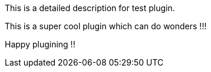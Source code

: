 // ==========
// This file contains a detailed description of the plugin.
//
// See: https://docs.squiz.net/funnelback/docs/latest/develop/plugins/documentation/index.html#detailed-desription for more details and examples.
// ==========

This is a detailed description for test plugin.

This is a super cool plugin which can do wonders !!!

Happy plugining !!